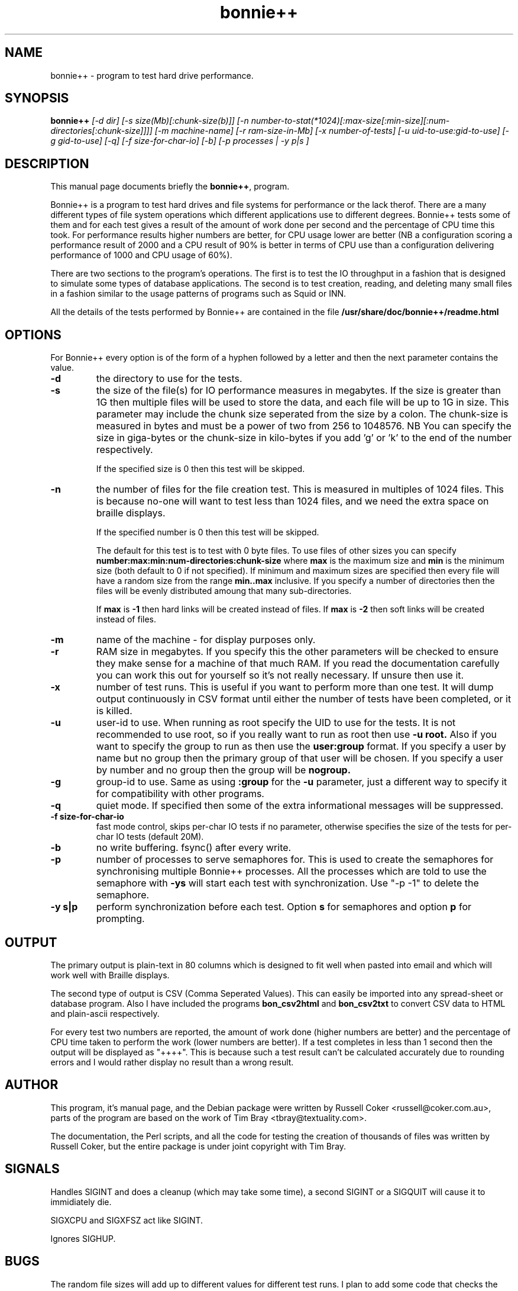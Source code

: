 .TH bonnie++ 1 
.SH NAME
bonnie++ \- program to test hard drive performance.

.SH SYNOPSIS
.B bonnie++
.I [-d dir] [-s size(Mb)[:chunk-size(b)]]
.I [-n number-to-stat(*1024)[:max-size[:min-size][:num-directories[:chunk-size]]]]
.I [-m machine-name] [-r ram-size-in-Mb] [-x number-of-tests]
.I [-u uid-to-use:gid-to-use] [-g gid-to-use]
.I [-q] [-f size-for-char-io] [-b] [-p processes | -y p|s ]

.SH "DESCRIPTION"
This manual page documents briefly the
.BR bonnie++ ,
program.
.P
Bonnie++ is a program to test hard drives and file systems for performance or
the lack therof. There are a many different types of file system operations
which different applications use to different degrees. Bonnie++ tests some of
them and for each test gives a result of the amount of work done per second
and the percentage of CPU time this took. For performance results higher
numbers are better, for CPU usage lower are better (NB a configuration scoring
a performance result of 2000 and a CPU result of 90% is better in terms of CPU
use than a configuration delivering performance of 1000 and CPU usage of 60%).
.P
There are two sections to the program's operations. The first is to test the
IO throughput in a fashion that is designed to simulate some types of database
applications. The second is to test creation, reading, and deleting many small
files in a fashion similar to the usage patterns of programs such as Squid or
INN.
.P
All the details of the tests performed by Bonnie++ are contained in the file
.BR /usr/share/doc/bonnie++/readme.html

.SH OPTIONS
For Bonnie++ every option is of the form of a hyphen followed by a letter and
then the next parameter contains the value.
.TP
.B -d
the directory to use for the tests.
.TP
.B -s
the size of the file(s) for IO performance measures in megabytes. If the size
is greater than 1G then multiple files will be used to store the data, and
each file will be up to 1G in size.  This parameter may include the chunk size
seperated from the size by a colon.  The chunk-size is measured in bytes and
must be a power of two from 256 to 1048576.  NB You can specify the size in
giga-bytes or the chunk-size in kilo-bytes if you add 'g' or 'k' to the end of
the number respectively.

If the specified size is 0 then this test will be skipped.
.TP
.B -n
the number of files for the file creation test. This is measured in multiples
of 1024 files. This is because no-one will want to test less than 1024 files,
and we need the extra space on braille displays.

If the specified number is 0 then this test will be skipped.

The default for this test is to test with 0 byte files. To use files of other
sizes you can specify
.B number:max:min:num-directories:chunk-size
where
.B max
is the maximum size and
.B min
is the minimum size (both default to 0 if not specified). If minimum and
maximum sizes are specified then every file will have a random size from the
range
.B min..max
inclusive.  If you specify a number of directories then the files will be
evenly distributed amoung that many sub-directories.

If
.B max
is
.B -1
then hard links will be created instead of files.
If
.B max
is
.B -2
then soft links will be created instead of files.


.TP
.B -m
name of the machine - for display purposes only.

.TP
.B -r
RAM size in megabytes. If you specify this the other parameters will be
checked to ensure they make sense for a machine of that much RAM. If you read
the documentation carefully you can work this out for yourself so it's not
really necessary. If unsure then use it.

.TP
.B -x
number of test runs. This is useful if you want to perform more than one test.
It will dump output continuously in CSV format until either the number of
tests have been completed, or it is killed.

.TP
.B -u
user-id to use.  When running as root specify the UID to use for the tests.  It
is not recommended to use root, so if you really want to run as root then use
.B -u root.
Also if you want to specify the group to run as then use the
.B user:group
format.  If you specify a user by name but no group then the primary group of
that user will be chosen.  If you specify a user by number and no group then
the group will be
.B nogroup.

.TP
.B -g
group-id to use.  Same as using
.B :group
for the
.B -u
parameter, just a different way to specify it for compatibility with other
programs.

.TP
.B -q
quiet mode. If specified then some of the extra informational messages will be
suppressed.

.TP
.B -f size-for-char-io
fast mode control, skips per-char IO tests if no parameter, otherwise specifies
the size of the tests for per-char IO tests (default 20M).

.TP
.B -b
no write buffering.  fsync() after every write.

.TP
.B -p
number of processes to serve semaphores for.  This is used to create the
semaphores for synchronising multiple Bonnie++ processes.  All the processes
which are told to use the semaphore with
.B -ys
will start each test with synchronization.  Use "-p -1" to delete the semaphore.

.TP
.B -y s|p
perform synchronization before each test.  Option
.B s
for semaphores and option
.B p
for prompting.

.P

.SH OUTPUT
The primary output is plain-text in 80 columns which is designed to fit well
when pasted into email and which will work well with Braille displays.
.P
The second type of output is CSV (Comma Seperated Values). This can easily be
imported into any spread-sheet or database program. Also I have included
the programs
.B bon_csv2html
and
.B bon_csv2txt
to convert CSV data to HTML and plain-ascii respectively.
.P
For every test two numbers are reported, the amount of work done (higher
numbers are better) and the percentage of CPU time taken to perform the work
(lower numbers are better). If a test completes in less than 1 second then
the output will be displayed as "++++". This is because such a test result
can't be calculated accurately due to rounding errors and I would rather
display no result than a wrong result.

.SH AUTHOR
This program, it's manual page, and the Debian package were written by
Russell Coker <russell@coker.com.au>, parts of the program are based on the
work of Tim Bray <tbray@textuality.com>.
.P
The documentation, the Perl scripts, and all the code for testing the creation
of thousands of files was written by Russell Coker, but the entire package is
under joint copyright with Tim Bray.

.SH SIGNALS
Handles SIGINT and does a cleanup (which may take some time), a second SIGINT
or a SIGQUIT will cause it to immidiately die.
.P
SIGXCPU and SIGXFSZ act like SIGINT.
.P
Ignores SIGHUP.


.SH BUGS
The random file sizes will add up to different values for different test runs.
I plan to add some code that checks the sum and ensures that the sum of the
values will be the same on seperate runs.

.SH "SEE ALSO"
.BR bon_csv2html (1),
.BR bon_csv2txt (1)

